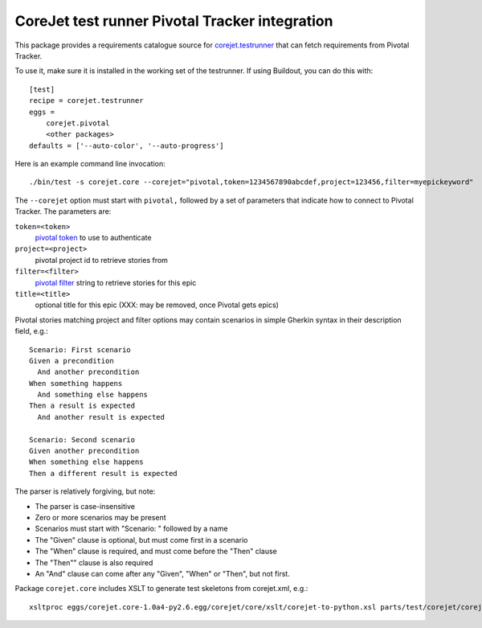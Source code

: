CoreJet test runner Pivotal Tracker integration
===============================================

This package provides a requirements catalogue source for `corejet.testrunner`_
that can fetch requirements from Pivotal Tracker.

To use it, make sure it is installed in the working set of the testrunner. If
using Buildout, you can do this with::

    [test]
    recipe = corejet.testrunner
    eggs =
        corejet.pivotal
        <other packages>
    defaults = ['--auto-color', '--auto-progress']

Here is an example command line invocation::

  ./bin/test -s corejet.core --corejet="pivotal,token=1234567890abcdef,project=123456,filter=myepickeyword"

The ``--corejet`` option must start with ``pivotal,`` followed by a set of
parameters that indicate how to connect to Pivotal Tracker. The parameters are:

``token=<token>``
    `pivotal token`_ to use to authenticate
``project=<project>``
    pivotal project id to retrieve stories from
``filter=<filter>``
    `pivotal filter`_ string to retrieve stories for this epic
``title=<title>``
    optional title for this epic (XXX: may be removed, once Pivotal gets epics)

Pivotal stories matching project and filter options may contain scenarios in
simple Gherkin syntax in their description field, e.g.::

  Scenario: First scenario
  Given a precondition
    And another precondition
  When something happens
    And something else happens
  Then a result is expected
    And another result is expected

  Scenario: Second scenario
  Given another precondition
  When something else happens
  Then a different result is expected

The parser is relatively forgiving, but note:

* The parser is case-insensitive
* Zero or more scenarios may be present
* Scenarios must start with "Scenario: " followed by a name
* The "Given" clause is optional, but must come first in a scenario
* The "When" clause is required, and must come before the "Then" clause
* The "Then"" clause is also required
* An "And" clause can come after any "Given", "When" or "Then", but not
  first.

Package ``corejet.core`` includes XSLT to generate test skeletons from corejet.xml, e.g.::

  xsltproc eggs/corejet.core-1.0a4-py2.6.egg/corejet/core/xslt/corejet-to-python.xsl parts/test/corejet/corejet.xml

.. _corejet.testrunner: http://pypi.python.org/pypi/corejet.testrunner
.. _pivotal token: https://www.pivotaltracker.com/help/api?version=v2#retrieve_token
.. _pivotal filter: https://www.pivotaltracker.com/help/api?version=v2#get_stories_by_filter
